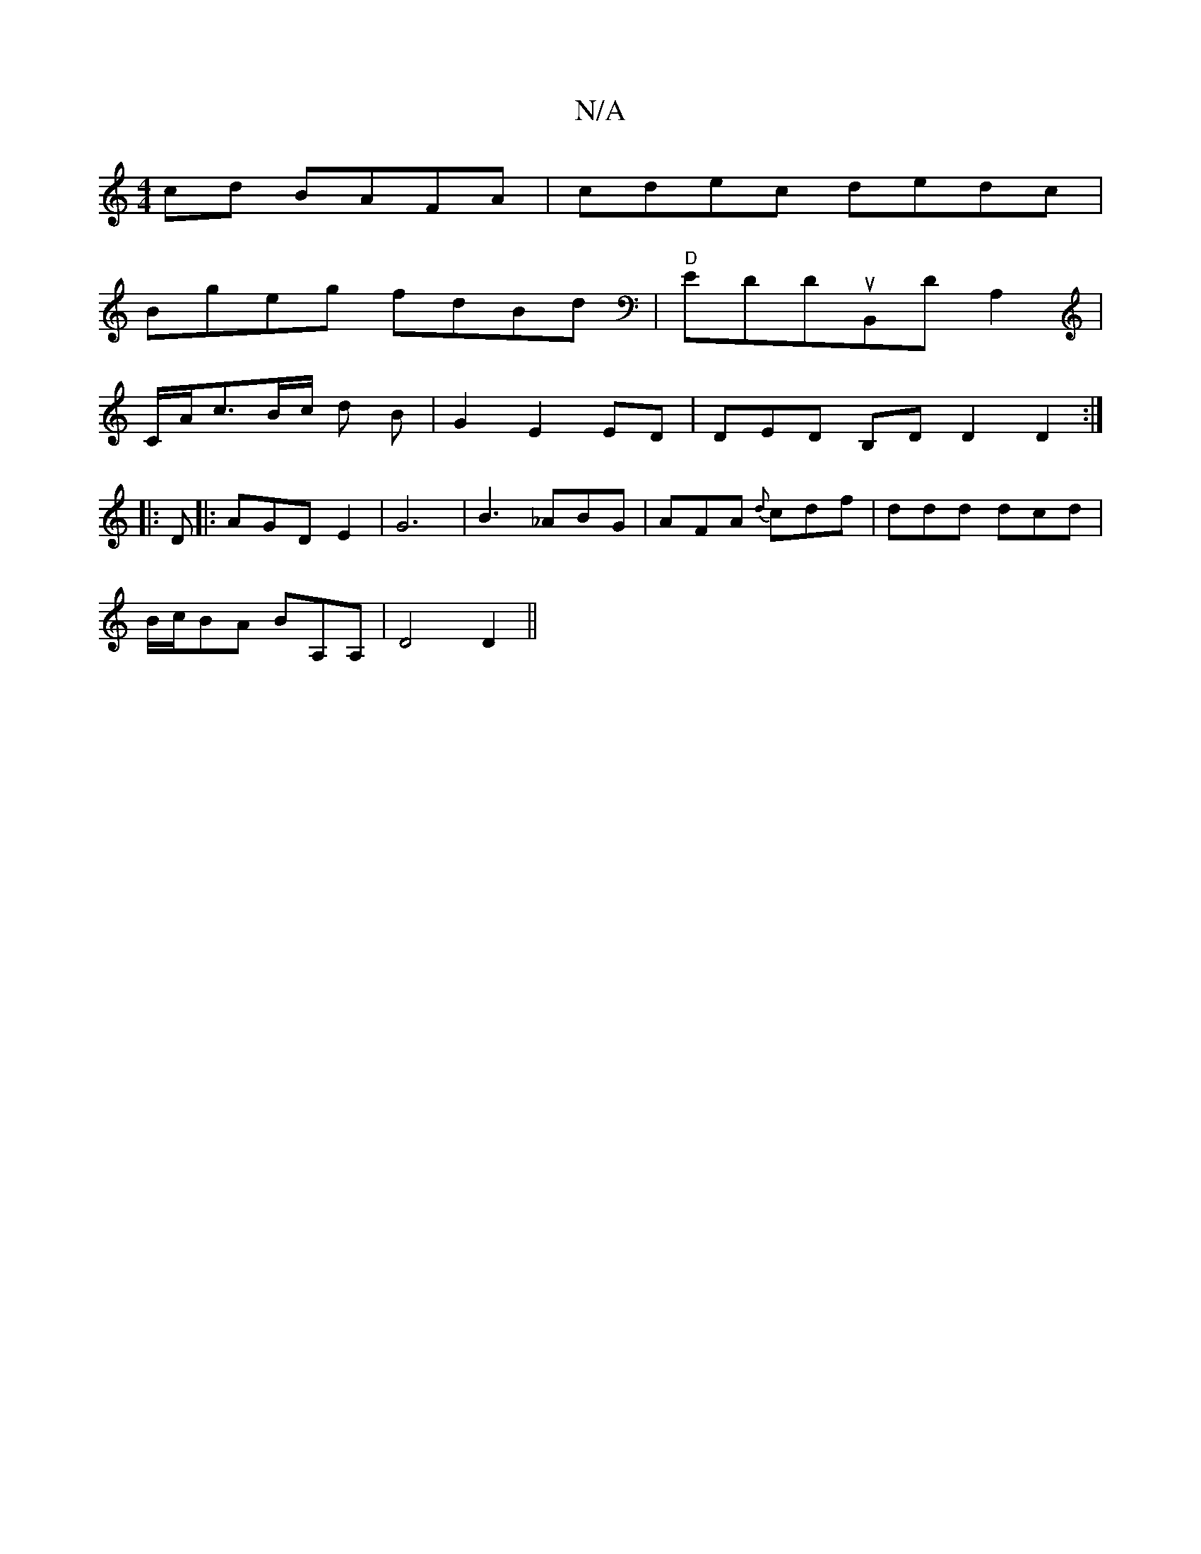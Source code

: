 X:1
T:N/A
M:4/4
R:N/A
K:Cmajor
cd BAFA|cdec dedc|
Bgeg fdBd | "D" EDDuB,,D A,2 |
C/A/c3/2B/2c/2 d B | G2 E2 ED | DED B,D D2 D2:|
|: D |: AGD E2 | G6 |B3 _ABG|AFA {d}cdf | ddd dcd |
B/c/BA BA,A, | D4D2 ||

|:dfe d^cd|Bed edc fad | e
